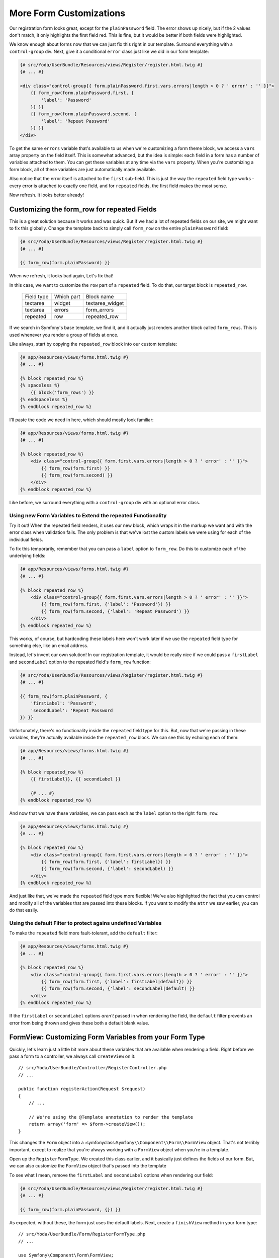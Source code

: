 More Form Customizations
========================

Our registration form looks great, except for the ``plainPassword`` field.
The error shows up nicely, but if the 2 values don't match, it only highlights
the first field red. This is fine, but it would be better if both fields were
highlighted.

We know enough about forms now that we can just fix this right in our template.
Surround everything with a ``control-group`` div. Next, give it a conditional
``error`` class just like we did in our form template:

.. code-block:: html+jinja

    {# src/Yoda/UserBundle/Resources/views/Register/register.html.twig #}
    {# ... #}
    
    <div class="control-group{{ form.plainPassword.first.vars.errors|length > 0 ? ' error' : '' }}">
        {{ form_row(form.plainPassword.first, {
            'label': 'Password'
        }) }}
        {{ form_row(form.plainPassword.second, {
            'label': 'Repeat Password'
        }) }}
    </div>

To get the same ``errors`` variable that's available to us when we're customizing
a form theme block, we access a ``vars`` array property on the field itself.
This is somewhat advanced, but the idea is simple: each field in a form has
a number of variables attached to them. You can get these variables at any
time via the ``vars`` property. When you're customizing a form block, all
of these variables are just automatically made available.

Also notice that the error itself is attached to the ``first`` sub-field.
This is just the way the ``repeated`` field type works - every error is attached
to exactly one field, and for ``repeated`` fields, the first field makes the
most sense.

Now refresh. It looks better already!

Customizing the form_row for repeated Fields
--------------------------------------------

This is a great solution because it works and was quick. But if we had a lot
of repeated fields on our site, we might want to fix this globally. Change
the template back to simply call ``form_row`` on the entire ``plainPassword``
field:

.. code-block:: html+jinja

    {# src/Yoda/UserBundle/Resources/views/Register/register.html.twig #}
    {# ... #}
    
    {{ form_row(form.plainPassword) }}

When we refresh, it looks bad again, Let's fix that!

In this case, we want to customize the ``row`` part of a ``repeated`` field.
To do that, our target block is ``repeated_row``.

    +------------+------------+-----------------+
    | Field type | Which part | Block name      |
    +------------+------------+-----------------+
    | textarea   | widget     | textarea_widget |
    +------------+------------+-----------------+
    | textarea   | errors     | form_errors     |
    +------------+------------+-----------------+
    | repeated   | row        | repeated_row    |
    +------------+------------+-----------------+

If we search in Symfony's base template, we find it, and it actually just
renders another block called ``form_rows``. This is used whenever you render
a group of fields at once.

Like always, start by copying the ``repeated_row`` block into our custom template:

.. code-block:: html+jinja

    {# app/Resources/views/forms.html.twig #}
    {# ... #}

    {% block repeated_row %}
    {% spaceless %}
        {{ block('form_rows') }}
    {% endspaceless %}
    {% endblock repeated_row %}

I'll paste the code we need in here, which should mostly look familiar:

.. code-block:: html+jinja

    {# app/Resources/views/forms.html.twig #}
    {# ... #}

    {% block repeated_row %}
        <div class="control-group{{ form.first.vars.errors|length > 0 ? ' error' : '' }}">
            {{ form_row(form.first) }}
            {{ form_row(form.second) }}
        </div>
    {% endblock repeated_row %}

Like before, we surround everything with a ``control-group`` div with an
optional error class.

Using new Form Variables to Extend the repeated Functionality
~~~~~~~~~~~~~~~~~~~~~~~~~~~~~~~~~~~~~~~~~~~~~~~~~~~~~~~~~~~~~

Try it out! When the repeated field renders, it uses our new block, which
wraps it in the markup we want and with the error class when validation fails.
The only problem is that we've lost the custom labels we were using for each
of the individual fields.

To fix this temporarily, remember that you can pass a ``label`` option to
``form_row``. Do this to customize each of the underlying fields:

.. code-block:: html+jinja

    {# app/Resources/views/forms.html.twig #}
    {# ... #}

    {% block repeated_row %}
        <div class="control-group{{ form.first.vars.errors|length > 0 ? ' error' : '' }}">
            {{ form_row(form.first, {'label': 'Password'}) }}
            {{ form_row(form.second, {'label': 'Repeat Password') }}
        </div>
    {% endblock repeated_row %}

This works, of course, but hardcoding these labels here won't work later if
we use the ``repeated`` field type for something else, like an email address.

Instead, let's invent our own solution! In our registration template, it would
be really nice if we could pass a ``firstLabel`` and ``secondLabel`` option
to the repeated field's ``form_row`` function:

.. code-block:: html+jinja

    {# src/Yoda/UserBundle/Resources/views/Register/register.html.twig #}
    {# ... #}
    
    {{ form_row(form.plainPassword, {
        'firstLabel': 'Password',
        'secondLabel': 'Repeat Password
    }) }}

Unfortunately, there's no functionality inside the ``repeated`` field type
for this. But, now that we're passing in these variables, they're actually
available inside the ``repeated_row`` block. We can see this by echoing each
of them:

.. code-block:: html+jinja

    {# app/Resources/views/forms.html.twig #}
    {# ... #}

    {% block repeated_row %}
        {{ firstLabel}}, {{ secondLabel }}
    
        {# ... #}
    {% endblock repeated_row %}

And now that we have these variables, we can pass each as the ``label`` option
to the right ``form_row``:

.. code-block:: html+jinja

    {# app/Resources/views/forms.html.twig #}
    {# ... #}

    {% block repeated_row %}
        <div class="control-group{{ form.first.vars.errors|length > 0 ? ' error' : '' }}">
            {{ form_row(form.first, {'label': firstLabel}) }}
            {{ form_row(form.second, {'label': secondLabel) }}
        </div>
    {% endblock repeated_row %}

And just like that, we've made the ``repeated`` field type more flexible!
We've also highlighted the fact that you can control and modify all of the
variables that are passed into these blocks. If you want to modify the ``attr``
we saw earlier, you can do that easily.

Using the default Filter to protect agains undefined Variables
~~~~~~~~~~~~~~~~~~~~~~~~~~~~~~~~~~~~~~~~~~~~~~~~~~~~~~~~~~~~~~

To make the ``repeated`` field more fault-tolerant, add the ``default`` filter:

.. code-block:: html+jinja

    {# app/Resources/views/forms.html.twig #}
    {# ... #}

    {% block repeated_row %}
        <div class="control-group{{ form.first.vars.errors|length > 0 ? ' error' : '' }}">
            {{ form_row(form.first, {'label': firstLabel|default}) }}
            {{ form_row(form.second, {'label': secondLabel|default) }}
        </div>
    {% endblock repeated_row %}

If the ``firstLabel`` or ``secondLabel`` options *aren't* passed in when rendering
the field, the ``default`` filter prevents an error from being thrown and
gives these both a default blank value.

FormView: Customizing Form Variables from your Form Type
--------------------------------------------------------

Quickly, let's learn just a little bit more about these variables that are
available when rendering a field. Right before we pass a form to a controller,
we always call ``createView`` on it::

    // src/Yoda/UserBundle/Controller/RegisterController.php
    // ...

    public function registerAction(Request $request)
    {
        // ...

        // We're using the @Template annotation to render the template
        return array('form' => $form->createView());
    }

This changes the ``Form`` object into a :symfonyclass:``Symfony\\Component\\Form\\FormView``
object. That's not terribly important, except to realize that you're always
working with a ``FormView`` object when you're in a template.

Open up the ``RegisterFormType``. We created this class earlier, and it basically
just defines the fields of our form. But, we can also customize the ``FormView``
object that's passed into the template

To see what I mean, remove the ``firstLabel`` and ``secondLabel`` options
when rendering our field:

.. code-block:: html+jinja

    {# src/Yoda/UserBundle/Resources/views/Register/register.html.twig #}
    {# ... #}
    
    {{ form_row(form.plainPassword, {}) }}

As expected, without these, the form just uses the default labels. Next, create
a ``finishView`` method in your form type::

    // src/Yoda/UserBundle/Form/RegisterFormType.php
    // ...
    
    use Symfony\Component\Form\FormView;
    use Symfony\Component\Form\FormInterface;
    // ...

    public function finishView(FormView $view, FormInterface $form, array $options)
    {
        // todo
    }


This method is executed when you call ``createView()`` on your form object,
and it gives you an opportunity to modify the ``FormView`` that's being created.

In our case, we can add the ``firstLabel`` and ``secondLabel`` variables to
the ``plainPassword`` field *right* here::

    // src/Yoda/UserBundle/Form/RegisterFormType.php
    // ...

    public function finishView(FormView $view, FormInterface $form, array $options)
    {
        $view['plainPassword']->vars['firstLabel'] = 'Password';
        $view['plainPassword']->vars['secondLabel'] = 'Repeat Password';
    }

This has the same effect as passing them in when rendering the field: both
become available in the field blocks. This is really handy, because we can
modify any of the FormView objects here, like customizing the label of the
"username" field, for example::

    // src/Yoda/UserBundle/Form/RegisterFormType.php
    // ...

    public function finishView(FormView $view, FormInterface $form, array $options)
    {
        $view['username']->vars['firstLabel'] = 'Your Username';

        $view['plainPassword']->vars['firstLabel'] = 'Password';
        $view['plainPassword']->vars['secondLabel'] = 'Repeat Password';
    }

Refresh the page to prove it's working. The point is this: when a field is
rendered, it uses a group of variables like ``label``, ``attr``, ``name``
and more. These variables can be modified either when you're rendering the
field *or* directly on the ``FormView`` object when you're building the form.
The power is yours!

.. tip::

    Most of the built-in form view variables come from the ``FormType::buildView``
    method: http://bit.ly/sf2-form-build-view
